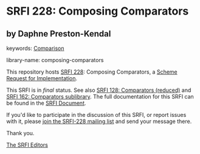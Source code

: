 
# SPDX-FileCopyrightText: 2024 Arthur A. Gleckler
# SPDX-License-Identifier: MIT
* SRFI 228: Composing Comparators

** by Daphne Preston-Kendal



keywords: [[https://srfi.schemers.org/?keywords=comparison][Comparison]]

library-name: composing-comparators

This repository hosts [[https://srfi.schemers.org/srfi-228/][SRFI 228]]: Composing Comparators, a [[https://srfi.schemers.org/][Scheme Request for Implementation]].

This SRFI is in /final/ status.
See also [[/srfi-128/][SRFI 128: Comparators (reduced)]] and [[/srfi-162/][SRFI 162: Comparators sublibrary]].
The full documentation for this SRFI can be found in the [[https://srfi.schemers.org/srfi-228/srfi-228.html][SRFI Document]].

If you'd like to participate in the discussion of this SRFI, or report issues with it, please [[https://srfi.schemers.org/srfi-228/][join the SRFI-228 mailing list]] and send your message there.

Thank you.

[[mailto:srfi-editors@srfi.schemers.org][The SRFI Editors]]
